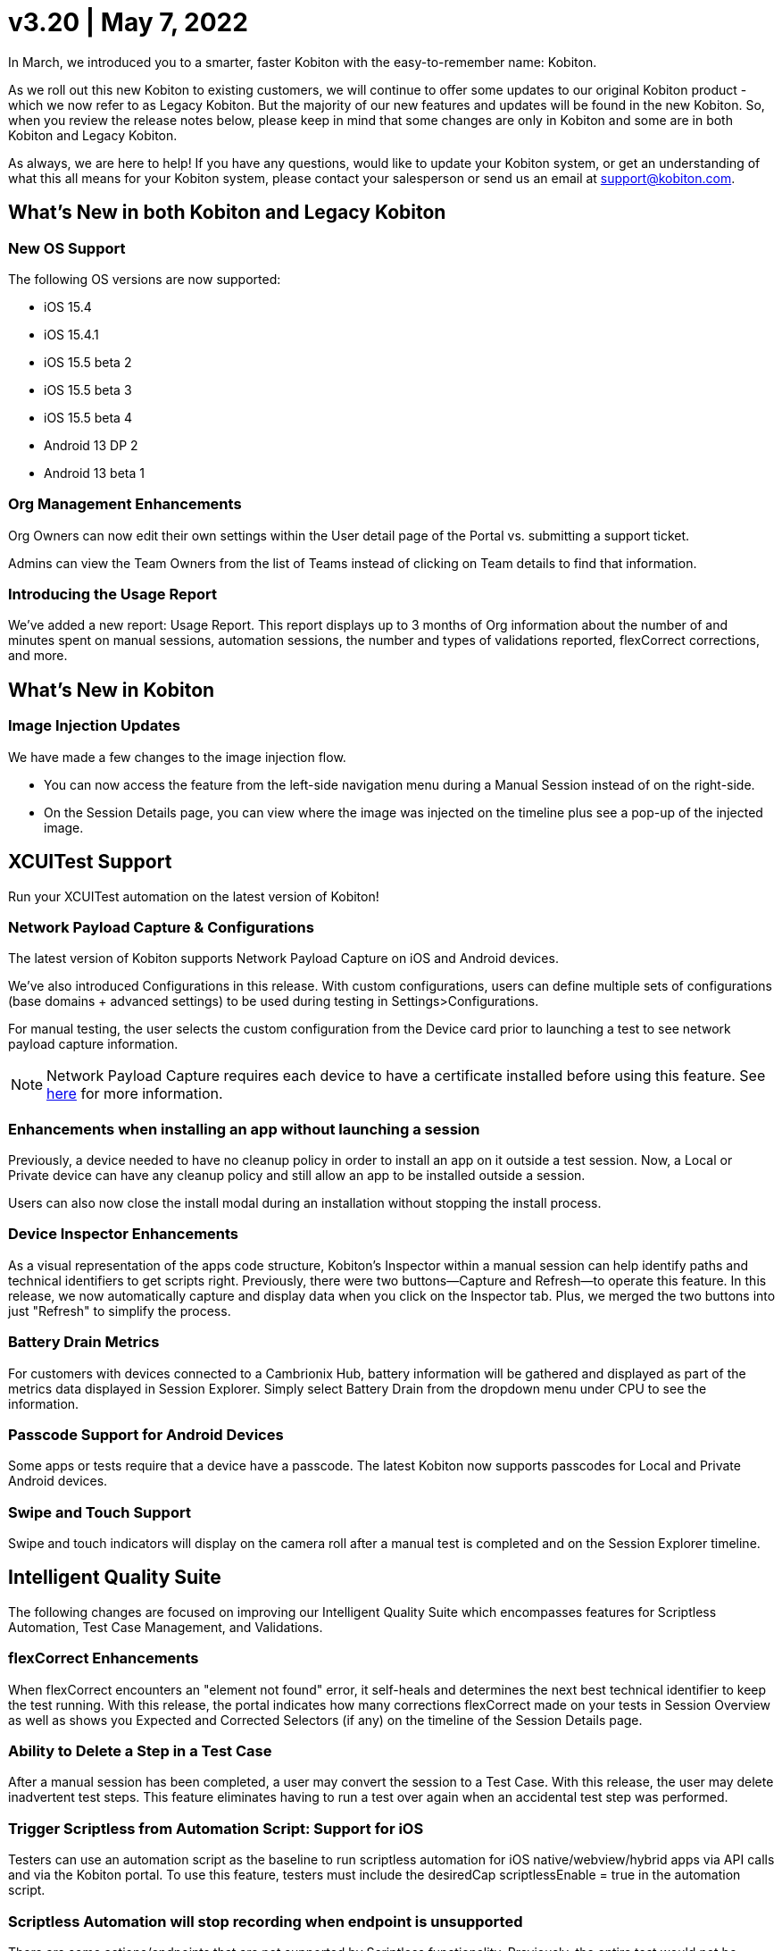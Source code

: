 = v3.20 | May 7, 2022
:navtitle: v3.20 | May 7, 2022

In March, we introduced you to a smarter, faster Kobiton with the easy-to-remember name: Kobiton.

As we roll out this new Kobiton to existing customers, we will continue to offer some updates to our original Kobiton product - which we now refer to as Legacy Kobiton. But the majority of our new features and updates will be found in the new Kobiton. So, when you review the release notes below, please keep in mind that some changes are only in Kobiton and some are in both Kobiton and Legacy Kobiton.

As always, we are here to help! If you have any questions, would like to update your Kobiton system, or get an understanding of what this all means for your Kobiton system, please contact your salesperson or send us an email at support@kobiton.com.

== What's New in both Kobiton and Legacy Kobiton

=== New OS Support

The following OS versions are now supported:

** iOS 15.4
** iOS 15.4.1
** iOS 15.5 beta 2
** iOS 15.5 beta 3
** iOS 15.5 beta 4
** Android 13 DP 2
** Android 13 beta 1

=== Org Management Enhancements

Org Owners can now edit their own settings within the User detail page of the Portal vs. submitting a support ticket.

Admins can view the Team Owners from the list of Teams instead of clicking on Team details to find that information.

=== Introducing the Usage Report

We've added a new report: Usage Report. This report displays up to 3 months of Org information about the number of and minutes spent on manual sessions, automation sessions, the number and types of validations reported, flexCorrect corrections, and more.

== What's New in Kobiton

=== Image Injection Updates

We have made a few changes to the image injection flow.

* You can now access the feature from the left-side navigation menu during a Manual Session instead of on the right-side.
* On the Session Details page, you can view where the image was injected on the timeline plus see a pop-up of the injected image.

== XCUITest Support

Run your XCUITest automation on the latest version of Kobiton!

=== Network Payload Capture & Configurations

The latest version of Kobiton supports Network Payload Capture on iOS and Android devices.

We've also introduced Configurations in this release. With custom configurations, users can define multiple sets of configurations (base domains + advanced settings) to be used during testing in Settings>Configurations.

For manual testing, the user selects the custom configuration from the Device card prior to launching a test to see network payload capture information.

[NOTE]
Network Payload Capture requires each device to have a certificate installed before using this feature. See https://support.kobiton.com/hc/en-us/articles/360055590932[here] for more information.

=== Enhancements when installing an app without launching a session

Previously, a device needed to have no cleanup policy in order to install an app on it outside a test session. Now, a Local or Private device can have any cleanup policy and still allow an app to be installed outside a session.

Users can also now close the install modal during an installation without stopping the install process.

=== Device Inspector Enhancements

As a visual representation of the apps code structure, Kobiton's Inspector within a manual session can help identify paths and technical identifiers to get scripts right. Previously, there were two buttons—Capture and Refresh—to operate this feature. In this release, we now automatically capture and display data when you click on the Inspector tab. Plus, we merged the two buttons into just "Refresh" to simplify the process.

=== Battery Drain Metrics

For customers with devices connected to a Cambrionix Hub, battery information will be gathered and displayed as part of the metrics data displayed in Session Explorer. Simply select Battery Drain from the dropdown menu under CPU to see the information.

=== Passcode Support for Android Devices

Some apps or tests require that a device have a passcode. The latest Kobiton now supports passcodes for Local and Private Android devices.

=== Swipe and Touch Support

Swipe and touch indicators will display on the camera roll after a manual test is completed and on the Session Explorer timeline.

== Intelligent Quality Suite

The following changes are focused on improving our Intelligent Quality Suite which encompasses features for Scriptless Automation, Test Case Management, and Validations.

=== flexCorrect Enhancements

When flexCorrect encounters an "element not found" error, it self-heals and determines the next best technical identifier to keep the test running. With this release, the portal indicates how many corrections flexCorrect made on your tests in Session Overview as well as shows you Expected and Corrected Selectors (if any) on the timeline of the Session Details page.

=== Ability to Delete a Step in a Test Case

After a manual session has been completed, a user may convert the session to a Test Case. With this release, the user may delete inadvertent test steps. This feature eliminates having to run a test over again when an accidental test step was performed.

=== Trigger Scriptless from Automation Script: Support for iOS

Testers can use an automation script as the baseline to run scriptless automation for iOS native/webview/hybrid apps via API calls and via the Kobiton portal. To use this feature, testers must include the desiredCap scriptlessEnable = true in the automation script.

=== Scriptless Automation will stop recording when endpoint is unsupported

There are some actions/endpoints that are not supported by Scriptless functionality. Previously, the entire test would not be usable for Scriptless if one of these were encountered. With this release, we will record the actions/endpoints up to the step that is not supported. All the steps after the unsupported actions would still be displayed in Session Details, but not recorded or included for Scriptless reruns.

=== Improvements to Multi-Scroll Visual Comparisons

We've improved how we capture screen images for visual comparisons. The changes are especially helpful for long scrolling pages and will return more accurate data when comparing visuals from one device/OS to another.

=== Eliminating Long Waits and Time-outs on Exported Scripts

By including a waitForElement on exported script commands, we've eliminated common wait times and timeouts on exported Appium scripts.
